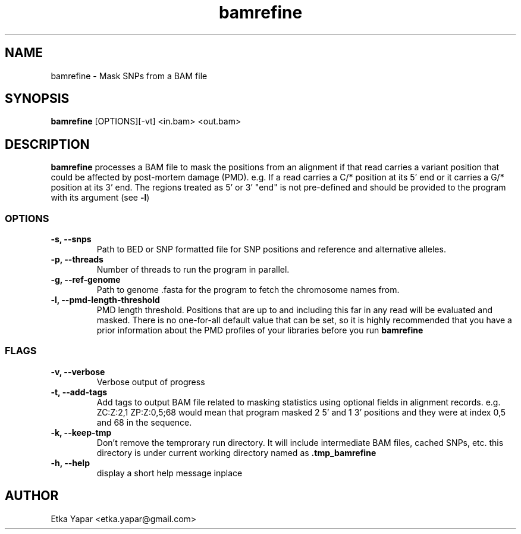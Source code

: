 .TH bamrefine 1 "7 May 2020"
.SH NAME
bamrefine \- Mask SNPs from a BAM file
.SH SYNOPSIS
\fB bamrefine \fP [OPTIONS][-vt] <in.bam> <out.bam>
.SH DESCRIPTION
\fBbamrefine\fP processes a BAM file to mask the positions from an
alignment if that read carries a variant position that could be affected
by post-mortem damage (PMD). e.g. If a read carries a C/* position at its
5' end or it carries a G/* position at its 3' end. The regions treated as 5'
or 3' "end" is not pre-defined and should be provided to the program with its
argument (see \fB-l\fP)
.SS OPTIONS
.TP
\fB-s, --snps\fP
Path to BED or SNP formatted file for SNP positions and reference and
alternative alleles.
.TP
\fB-p, --threads\fP
Number of threads to run the program in parallel.
.TP
\fB-g, --ref-genome \fP
Path to genome .fasta for the program to fetch the chromosome
names from.
.TP
\fB-l, --pmd-length-threshold\fP
PMD length threshold. Positions that are up to and including this far in any read
will be evaluated and masked. There is no one-for-all default value that can be set,
so it is highly recommended that you have a prior information about the PMD profiles of your
libraries before you run \fBbamrefine\fP
.SS FLAGS
.TP
\fB-v, --verbose\fP
Verbose output of progress
.TP
\fB-t, --add-tags\fP
Add tags to output BAM file related to masking statistics using
optional fields in alignment records. e.g. ZC:Z:2,1 ZP:Z:0,5;68
would mean that program masked 2 5' and 1 3' positions and they were at index 0,5 and 68 in the sequence.
.TP
\fB-k, --keep-tmp\fP
Don't remove the temprorary run directory. It will include intermediate BAM files, cached SNPs, etc.
this directory is under current working directory named as \fB.tmp_bamrefine\fP
.TP
\fB-h, --help\fP
display a short help message inplace
.SH AUTHOR
Etka Yapar <etka.yapar@gmail.com>

